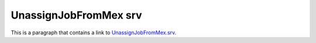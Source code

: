 UnassignJobFromMex srv
======================

This is a paragraph that contains a link to `UnassignJobFromMex.srv`_.

.. _UnassignJobFromMex.srv: ../../../srv/UnassignJobFromMex.html